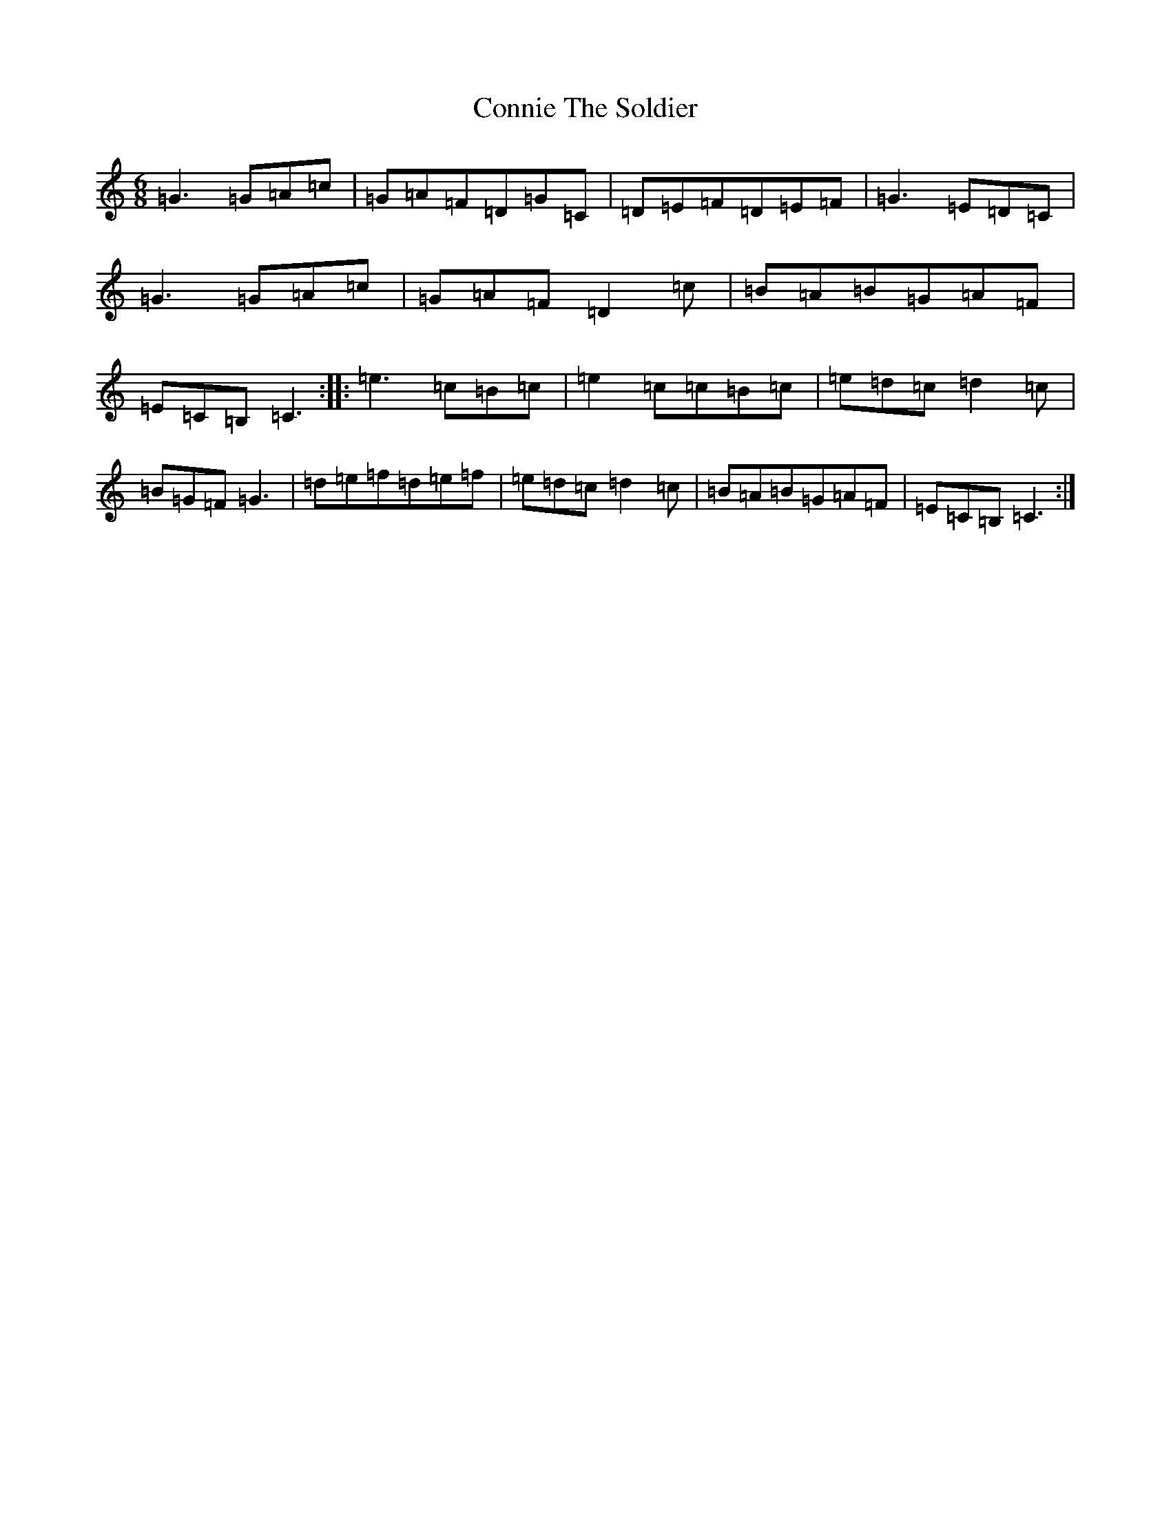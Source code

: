 X: 4137
T: Connie The Soldier
S: https://thesession.org/tunes/373#setting13192
R: jig
M:6/8
L:1/8
K: C Major
=G3=G=A=c|=G=A=F=D=G=C|=D=E=F=D=E=F|=G3=E=D=C|=G3=G=A=c|=G=A=F=D2=c|=B=A=B=G=A=F|=E=C=B,=C3:||:=e3=c=B=c|=e2=c=c=B=c|=e=d=c=d2=c|=B=G=F=G3|=d=e=f=d=e=f|=e=d=c=d2=c|=B=A=B=G=A=F|=E=C=B,=C3:|